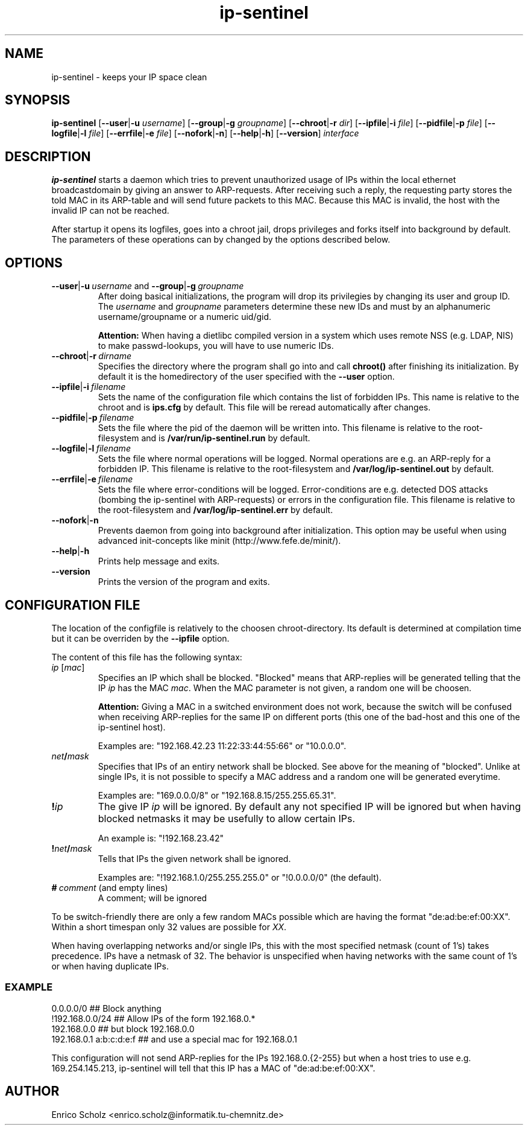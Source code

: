 .\" $Id$
.\" Copyright (C) 2002 Enrico Scholz <enrico.scholz@informatik.tu-chemnitz.de>
.\"  
.\" Permission is granted to make and distribute verbatim copies of
.\" this manual provided the copyright notice and this permission notice
.\" are preserved on all copies.
.\"  
.\" Permission is granted to process this file through TeX and print the
.\" results, provided the printed document carries copying permission
.\" notice identical to this one except for the removal of this paragraph
.\" (this paragraph not being relevant to the printed manual).
.\"  
.\" Permission is granted to copy and distribute modified versions of this
.\" manual under the conditions for verbatim copying, provided that the
.\" entire resulting derived work is distributed under the terms of a 
.\" permission notice identical to this one.
.\"  
.\" Permission is granted to copy and distribute translations of this manual
.\" into another language, under the above conditions for modified versions,
.\" except that this permission notice may be stated in a translation
.\" approved by the Free Software Foundation
.\"  
.TH ip-sentinel 8 "November 18 2002" "@PACKAGE@ 0.1"
.\"
.\" ====================
.\"
.SH NAME
.PP
ip-sentinel \- keeps your IP space clean
.\"
.\" ====================
.\"
.SH SYNOPSIS
.B ip-sentinel
.RB [ \-\-user | \-u
.IR username ]
.RB [ \-\-group | \-g
.IR groupname ]
.RB [ \-\-chroot | \-r
.IR dir ]
.RB [ \-\-ipfile | \-i
.IR file ]
.RB [ \-\-pidfile | \-p
.IR file ]
.RB [ \-\-logfile | \-l
.IR file ]
.RB [ \-\-errfile | \-e
.IR file ]
.RB [ \-\-nofork | \-n ]
.RB [ \-\-help | \-h ]
.RB [ \-\-version ]
.IR interface
.\"
.\" ====================
.\"
.SH DESCRIPTION
.B ip-sentinel
starts a daemon which tries to prevent unauthorized usage of IPs
within the local ethernet broadcastdomain by giving an answer to
ARP-requests. After receiving such a reply, the requesting party stores
the told MAC in its ARP-table and will send future packets to this
MAC. Because this MAC is invalid, the host with the invalid IP can not
be reached.

After startup it opens its logfiles, goes into a chroot jail, drops
privileges and forks itself into background by default. The parameters
of these operations can by changed by the options described below.
.\"
.\" ====================
.\"
.SH OPTIONS
.TP
.BR \-\-user | \-u\ \fIusername\ \fRand\fB\ \-\-group | \-g\ \fIgroupname
After doing basical initializations, the program will drop its
privilegies by changing its user and group ID. The \fIusername\fR and
\fIgroupname\fR parameters determine these new IDs and must by an
alphanumeric username/groupname or a numeric uid/gid.

.B Attention:
.\"
When having a dietlibc compiled version in a system which uses remote
NSS (e.g. LDAP, NIS) to make passwd-lookups, you will have to use
numeric IDs.
.\"
.TP
.BR \-\-chroot | \-r\ \fIdirname
Specifies the directory where the program shall go into and call
.B chroot()
after finishing its initialization. By default it is the homedirectory
of the user specified with the \fB\-\-user\fR option.
.TP
.BR \-\-ipfile | \-i\ \fIfilename
Sets the name of the configuration file which contains the list of
forbidden IPs. This name is relative to the chroot and is
.BR ips.cfg
by default. This file will be reread automatically after changes.
.TP
.BR \-\-pidfile | \-p\ \fIfilename
Sets the file where the pid of the daemon will be written into. This
filename is relative to the root-filesystem and is
.BR /var/run/ip\-sentinel.run
by default.
.TP
.BR \-\-logfile | \-l\ \fIfilename
Sets the file where normal operations will be logged. Normal
operations are e.g. an ARP-reply for a forbidden IP. This filename is
relative to the root-filesystem and
.BR /var/log/ip-sentinel.out
by default.
.TP
.BR \-\-errfile | \-e\ \fIfilename
Sets the file where error-conditions will be logged. Error-conditions
are e.g. detected DOS attacks (bombing the ip-sentinel with
ARP-requests) or errors in the configuration file. This filename is
relative to the root-filesystem and
.BR /var/log/ip-sentinel.err
by default.
.TP
.BR \-\-nofork | \-n
Prevents daemon from going into background after initialization. This
option may be useful when using advanced init-concepts like minit
(http://www.fefe.de/minit/).
.TP
.BR \-\-help | \-h
Prints help message and exits.
.TP
.BR \-\-version
Prints the version of the program and exits.
.\"
.\" ====================
.\"
.SH CONFIGURATION FILE
The location of the configfile is relatively to the choosen
chroot-directory. Its default is determined at compilation time but it
can be overriden by the \fB\-\-ipfile\fR option.

The content of this file has the following syntax:
.\"
.TP
.IR  ip\  [ mac ]
Specifies an IP which shall be blocked. "Blocked" means that
ARP-replies will be generated telling that the IP \fIip\fR has the MAC
\fImac\fR. When the MAC parameter is not given, a random one will be
choosen.

.B Attention:
.\"
Giving a MAC in a switched environment does not work, because the
switch will be confused when receiving ARP-replies for the same IP on
different ports (this one of the bad-host and this one of the
ip-sentinel host).

Examples are: "192.168.42.23  11:22:33:44:55:66" or "10.0.0.0".
.TP
.IB net / mask
Specifies that IPs of an entiry network shall be blocked. See above
for the meaning of "blocked". Unlike at single IPs, it is not possible
to specify a MAC address and a random one will be generated everytime.

Examples are: "169.0.0.0/8" or "192.168.8.15/255.255.65.31".
.TP
.BI ! ip
The give IP \fIip\fR will be ignored. By default any not specified IP
will be ignored but when having blocked netmasks it may be usefully to
allow certain IPs.

An example is: "!192.168.23.42"
.TP
.BI ! net / mask
Tells that IPs the given network shall be ignored.

Examples are: "!192.168.1.0/255.255.255.0" or "!0.0.0.0/0" (the
default).
.TP
.BI #\  comment\ \fR(and\ \fRempty\ \fRlines)
A comment; will be ignored

.PP
.\"
To be switch-friendly there are only a few random MACs possible which
are having the format "de:ad:be:ef:00:XX". Within a short timespan
only 32 values are possible for \fIXX\fR.

When having overlapping networks and/or single IPs, this with the most
specified netmask (count of 1's) takes precedence. IPs have a netmask
of 32. The behavior is unspecified when having networks with the same
count of 1's or when having duplicate IPs.

.SS EXAMPLE
.RS 0
0.0.0.0/0                 ## Block anything
.RS 0
!192.168.0.0/24           ## Allow IPs of the form 192.168.0.*
.RS 0
192.168.0.0               ## but block 192.168.0.0
.RS 0
192.168.0.1 a:b:c:d:e:f   ## and use a special mac for 192.168.0.1

This configuration will not send ARP-replies for the IPs
192.168.0.{2-255} but when a host tries to use e.g. 169.254.145.213,
ip-sentinel will tell that this IP has a MAC of "de:ad:be:ef:00:XX".
.\"
.\" ====================
.\"
.SH AUTHOR
Enrico Scholz <enrico.scholz@informatik.tu-chemnitz.de>
